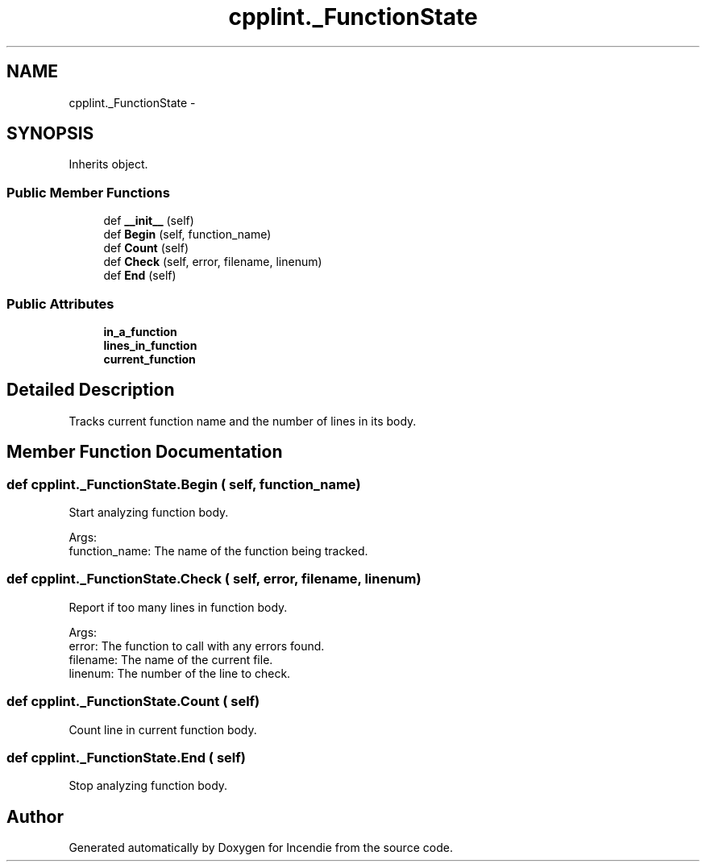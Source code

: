 .TH "cpplint._FunctionState" 3 "Wed Apr 20 2016" "Incendie" \" -*- nroff -*-
.ad l
.nh
.SH NAME
cpplint._FunctionState \- 
.SH SYNOPSIS
.br
.PP
.PP
Inherits object\&.
.SS "Public Member Functions"

.in +1c
.ti -1c
.RI "def \fB__init__\fP (self)"
.br
.ti -1c
.RI "def \fBBegin\fP (self, function_name)"
.br
.ti -1c
.RI "def \fBCount\fP (self)"
.br
.ti -1c
.RI "def \fBCheck\fP (self, error, filename, linenum)"
.br
.ti -1c
.RI "def \fBEnd\fP (self)"
.br
.in -1c
.SS "Public Attributes"

.in +1c
.ti -1c
.RI "\fBin_a_function\fP"
.br
.ti -1c
.RI "\fBlines_in_function\fP"
.br
.ti -1c
.RI "\fBcurrent_function\fP"
.br
.in -1c
.SH "Detailed Description"
.PP 

.PP
.nf
Tracks current function name and the number of lines in its body.
.fi
.PP
 
.SH "Member Function Documentation"
.PP 
.SS "def cpplint\&._FunctionState\&.Begin ( self,  function_name)"

.PP
.nf
Start analyzing function body.

Args:
  function_name: The name of the function being tracked.

.fi
.PP
 
.SS "def cpplint\&._FunctionState\&.Check ( self,  error,  filename,  linenum)"

.PP
.nf
Report if too many lines in function body.

Args:
  error: The function to call with any errors found.
  filename: The name of the current file.
  linenum: The number of the line to check.

.fi
.PP
 
.SS "def cpplint\&._FunctionState\&.Count ( self)"

.PP
.nf
Count line in current function body.
.fi
.PP
 
.SS "def cpplint\&._FunctionState\&.End ( self)"

.PP
.nf
Stop analyzing function body.
.fi
.PP
 

.SH "Author"
.PP 
Generated automatically by Doxygen for Incendie from the source code\&.
